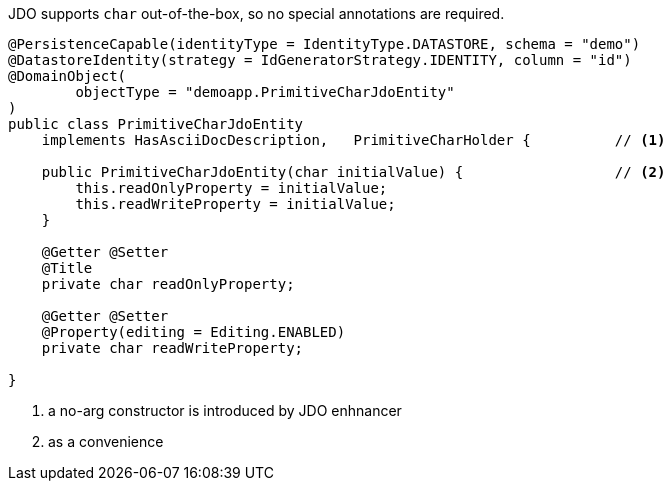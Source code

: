 JDO supports `char` out-of-the-box, so no special annotations are required.

[source,java]
----
@PersistenceCapable(identityType = IdentityType.DATASTORE, schema = "demo")
@DatastoreIdentity(strategy = IdGeneratorStrategy.IDENTITY, column = "id")
@DomainObject(
        objectType = "demoapp.PrimitiveCharJdoEntity"
)
public class PrimitiveCharJdoEntity
    implements HasAsciiDocDescription,   PrimitiveCharHolder {          // <.>

    public PrimitiveCharJdoEntity(char initialValue) {                  // <.>
        this.readOnlyProperty = initialValue;
        this.readWriteProperty = initialValue;
    }

    @Getter @Setter
    @Title
    private char readOnlyProperty;

    @Getter @Setter
    @Property(editing = Editing.ENABLED)
    private char readWriteProperty;

}
----
<.> a no-arg constructor is introduced by JDO enhnancer
<.> as a convenience